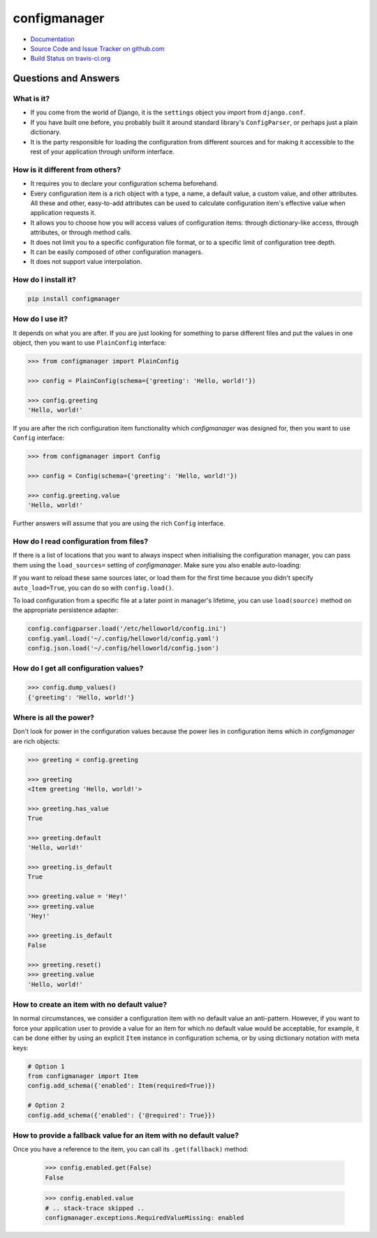 #############
configmanager
#############

- `Documentation <https://jbasko.github.io/configmanager/>`_
- `Source Code and Issue Tracker on github.com <https://github.com/jbasko/configmanager>`_
- `Build Status on travis-ci.org <https://travis-ci.org/jbasko/configmanager>`_

=====================
Questions and Answers
=====================


What is it?
-----------

- If you come from the world of Django, it is the ``settings`` object you import from ``django.conf``.

- If you have built one before, you probably built it around standard library's ``ConfigParser``,
  or perhaps just a plain dictionary.

- It is the party responsible for loading the configuration from different sources and for making it accessible
  to the rest of your application through uniform interface.


How is it different from others?
--------------------------------

- It requires you to declare your configuration schema beforehand.

- Every configuration item is a rich object with a type, a name, a default value, a custom value,
  and other attributes. All these and other, easy-to-add attributes can be used to calculate configuration item's
  effective value when application requests it.

- It allows you to choose how you will access values of configuration items: through dictionary-like access,
  through attributes, or through method calls.

- It does not limit you to a specific configuration file format, or to a specific limit of configuration tree depth.

- It can be easily composed of other configuration managers.

- It does not support value interpolation.


How do I install it?
--------------------

.. code-block:: shell

    pip install configmanager


How do I use it?
----------------

It depends on what you are after. If you are just looking for something to parse different files and put the
values in one object, then you want to use ``PlainConfig`` interface:

.. code-block:: python

    >>> from configmanager import PlainConfig

    >>> config = PlainConfig(schema={'greeting': 'Hello, world!'})

    >>> config.greeting
    'Hello, world!'

If you are after the rich configuration item functionality which *configmanager* was designed for, then you
want to use ``Config`` interface:

.. code-block:: python

    >>> from configmanager import Config

    >>> config = Config(schema={'greeting': 'Hello, world!'})

    >>> config.greeting.value
    'Hello, world!'

Further answers will assume that you are using the rich ``Config`` interface.

How do I read configuration from files?
---------------------------------------

If there is a list of locations that you want to always inspect when initialising the configuration manager, you
can pass them using the ``load_sources=`` setting of *configmanager*. Make sure you also enable auto-loading:

.. code-block:: python
    :emphasize-lines: 3-4

    config = Config(
        schema={'greeting': 'Hello, world'},
        load_sources=['/etc/helloworld/config.ini', '~/.config/helloworld/config.json'],
        auto_load=True,
    )

If you want to reload these same sources later, or load them for the first time because you didn't specify
``auto_load=True``, you can do so with ``config.load()``.

To load configuration from a specific file at a later point in manager's lifetime, you can use
``load(source)`` method on the appropriate persistence adapter:

.. code-block:: python

    config.configparser.load('/etc/helloworld/config.ini')
    config.yaml.load('~/.config/helloworld/config.yaml')
    config.json.load('~/.config/helloworld/config.json')

How do I get all configuration values?
--------------------------------------

.. code-block:: python

    >>> config.dump_values()
    {'greeting': 'Hello, world!'}

Where is all the power?
-----------------------

Don't look for power in the configuration values because the power lies in configuration items
which in *configmanager* are rich objects:

.. code-block:: python

    >>> greeting = config.greeting

    >>> greeting
    <Item greeting 'Hello, world!'>

    >>> greeting.has_value
    True

    >>> greeting.default
    'Hello, world!'

    >>> greeting.is_default
    True

    >>> greeting.value = 'Hey!'
    >>> greeting.value
    'Hey!'

    >>> greeting.is_default
    False

    >>> greeting.reset()
    >>> greeting.value
    'Hello, world!'

How to create an item with no default value?
--------------------------------------------

In normal circumstances, we consider a configuration item with no default value an anti-pattern.
However, if you want to force your application user to provide a value for an item for which no default value would
be acceptable, for example, it can be done either by using an explicit ``Item`` instance in configuration schema,
or by using dictionary notation with meta keys:

.. code-block:: python

    # Option 1
    from configmanager import Item
    config.add_schema({'enabled': Item(required=True)})

    # Option 2
    config.add_schema({'enabled': {'@required': True}})

How to provide a fallback value for an item with no default value?
------------------------------------------------------------------

Once you have a reference to the item, you can call its ``.get(fallback)`` method:

    >>> config.enabled.get(False)
    False

    >>> config.enabled.value
    # .. stack-trace skipped ..
    configmanager.exceptions.RequiredValueMissing: enabled

